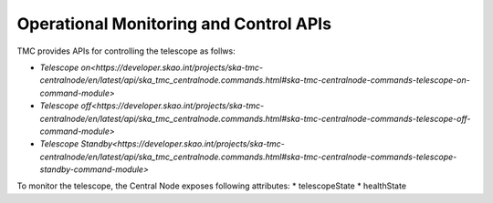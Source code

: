 .. _apis:

Operational Monitoring and Control APIs
****************************************

TMC provides APIs for controlling the telescope as follws:

* `Telescope on<https://developer.skao.int/projects/ska-tmc-centralnode/en/latest/api/ska_tmc_centralnode.commands.html#ska-tmc-centralnode-commands-telescope-on-command-module>`
* `Telescope off<https://developer.skao.int/projects/ska-tmc-centralnode/en/latest/api/ska_tmc_centralnode.commands.html#ska-tmc-centralnode-commands-telescope-off-command-module>`
* `Telescope Standby<https://developer.skao.int/projects/ska-tmc-centralnode/en/latest/api/ska_tmc_centralnode.commands.html#ska-tmc-centralnode-commands-telescope-standby-command-module>`

To monitor the telescope, the Central Node exposes following attributes:
* telescopeState
* healthState